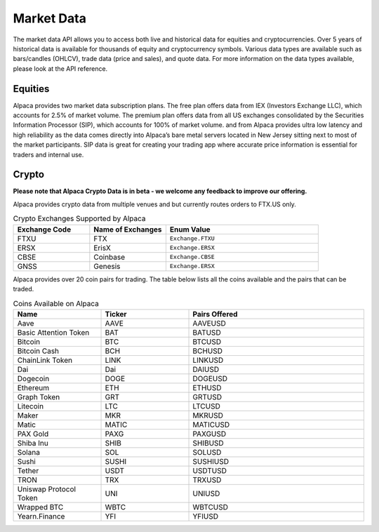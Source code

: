 .. _market-data:

===========
Market Data
===========

The market data API allows you to access both live and historical data for equities and cryptocurrencies. 
Over 5 years of historical data is available for thousands of equity and cryptocurrency symbols. 
Various data types are available such as bars/candles (OHLCV), trade data (price and sales), and quote data.
For more information on the data types available, please look at the API reference. 


Equities
--------

Alpaca provides two market data subscription plans. The free plan offers data from IEX (Investors Exchange LLC), which accounts for 2.5% of market volume.
The premium plan offers data from all US exchanges consolidated by the Securities Information Processor (SIP), which accounts for 100% of market volume. and from 
Alpaca provides ultra low latency and high reliability as the data comes directly into Alpaca’s bare metal servers located in New Jersey sitting next to most of the market participants.
SIP data is great for creating your trading app where accurate price information is essential for traders and internal use.



Crypto
------

**Please note that Alpaca Crypto Data is in beta - we welcome any feedback to improve our offering.**

Alpaca provides crypto data from multiple venues and but currently routes orders to FTX.US only.

.. list-table:: Crypto Exchanges Supported by Alpaca
   :widths: 25 25 50
   :header-rows: 1

   * - Exchange Code
     - Name of Exchanges
     - Enum Value
   * - FTXU
     - FTX
     - ``Exchange.FTXU``
   * - ERSX
     - ErisX
     - ``Exchange.ERSX``
   * - CBSE
     - Coinbase
     - ``Exchange.CBSE``
   * - GNSS
     - Genesis
     - ``Exchange.ERSX``


Alpaca provides over 20 coin pairs for trading. The table below lists all the coins available and the pairs
that can be traded.


.. list-table:: Coins Available on Alpaca
   :widths: 25 25 50
   :header-rows: 1

   * - Name
     - Ticker
     - Pairs Offered
   * - Aave
     - AAVE
     - AAVEUSD
   * - Basic Attention Token
     - BAT
     - BATUSD
   * - Bitcoin
     - BTC
     - BTCUSD
   * - Bitcoin Cash
     - BCH
     - BCHUSD
   * - ChainLink Token
     - LINK
     - LINKUSD
   * - Dai
     - Dai
     - DAIUSD
   * - Dogecoin 
     - DOGE
     - DOGEUSD
   * - Ethereum 
     - ETH
     - ETHUSD
   * - Graph Token 
     - GRT
     - GRTUSD
   * - Litecoin 
     - LTC
     - LTCUSD
   * - Maker 
     - MKR
     - MKRUSD
   * - Matic 
     - MATIC
     - MATICUSD
   * - PAX Gold 
     - PAXG
     - PAXGUSD
   * - Shiba Inu 
     - SHIB
     - SHIBUSD
   * - Solana 
     - SOL
     - SOLUSD
   * - Sushi 
     - SUSHI
     - SUSHIUSD
   * - Tether 
     - USDT
     - USDTUSD
   * - TRON 
     - TRX
     - TRXUSD
   * - Uniswap Protocol Token 
     - UNI
     - UNIUSD
   * - Wrapped BTC
     - WBTC
     - WBTCUSD
   * - Yearn.Finance 
     - YFI
     - YFIUSD

